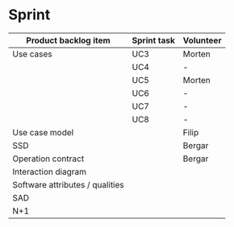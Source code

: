 * Sprint

|---------------------------------+-------------+-----------|
| Product backlog item            | Sprint task | Volunteer |
|---------------------------------+-------------+-----------|
| Use cases                       | UC3         | Morten    |
|                                 | UC4         | -         |
|                                 | UC5         | Morten    |
|                                 | UC6         | -         |
|                                 | UC7         | -         |
|                                 | UC8         | -         |
|---------------------------------+-------------+-----------|
| Use case model                  |             | Filip     |
|---------------------------------+-------------+-----------|
| SSD                             |             | Bergar    |
|---------------------------------+-------------+-----------|
| Operation contract              |             | Bergar    |
|---------------------------------+-------------+-----------|
| Interaction diagram             |             |           |
|---------------------------------+-------------+-----------|
| Software attributes / qualities |             |           |
|---------------------------------+-------------+-----------|
| SAD                             |             |           |
|---------------------------------+-------------+-----------|
| N+1                             |             |           |
|---------------------------------+-------------+-----------|
